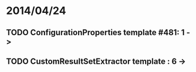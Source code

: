 * 2014/04/24
** TODO ConfigurationProperties template #481: 1 ->
** TODO CustomResultSetExtractor template : 6 ->
